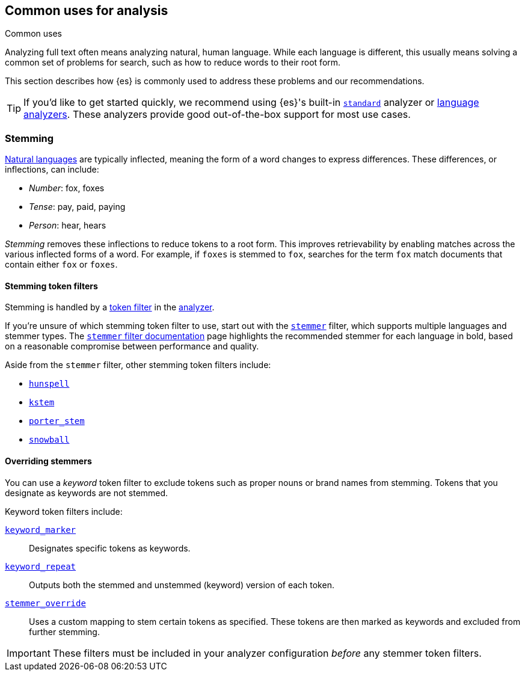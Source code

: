 == Common uses for analysis
++++
<titleabbrev>Common uses</titleabbrev>
++++

Analyzing full text often means analyzing natural, human language. While each
language is different, this usually means solving a common set of problems for
search, such as how to reduce words to their root form.

This section describes how {es} is commonly used to address these problems and
our recommendations.

[TIP]
====
If you'd like to get started quickly, we recommend using {es}'s built-in
<<analysis-standard-analyzer,`standard`>> analyzer or 
<<analysis-lang-analyzer,language analyzers>>. These analyzers provide good
out-of-the-box support for most use cases.
====

[float]
[[stemming]]
=== Stemming

https://simple.wikipedia.org/wiki/Natural_language[Natural languages] are
typically inflected, meaning the form of a word changes to express differences.
These differences, or inflections, can include:

* _Number_:      fox, foxes
* _Tense_:       pay, paid, paying
* _Person_:      hear, hears

_Stemming_ removes these inflections to reduce tokens to a root form. This
improves retrievability by enabling matches across the various inflected forms
of a word. For example, if `foxes` is stemmed to `fox`, searches for the term
`fox` match documents that contain either `fox` or `foxes`.

[float]
[[stemming-token-filters]]
==== Stemming token filters

Stemming is handled by a <<analysis-tokenfilters,token filter>> in
the <<analyzer-anatomy,analyzer>>.

If you're unsure of which stemming token filter to use, start out with the
<<analysis-stemmer-tokenfilter,`stemmer`>> filter, which supports multiple
languages and stemmer types. The <<analysis-stemmer-tokenfilter,`stemmer` filter
documentation>> page highlights the recommended stemmer for each language in
bold, based on a reasonable compromise between performance and quality.

Aside from the `stemmer` filter, other stemming token filters include:

* <<analysis-hunspell-tokenfilter,`hunspell`>>
* <<analysis-kstem-tokenfilter,`kstem`>>
* <<analysis-porterstem-tokenfilter,`porter_stem`>>
* <<analysis-snowball-tokenfilter,`snowball`>>

[float]
[[overriding-stemmers]]
==== Overriding stemmers

[[stemmer-keyword]]
You can use a _keyword_ token filter to exclude tokens such as proper nouns or
brand names from stemming. Tokens that you designate as keywords are not
stemmed.

Keyword token filters include:

<<analysis-keyword-repeat-tokenfilter,`keyword_marker`>>::
Designates specific tokens as keywords.

<<analysis-keyword-repeat-tokenfilter,`keyword_repeat`>>::
Outputs both the stemmed and unstemmed (keyword) version of each token.

<<analysis-stemmer-override-tokenfilter,`stemmer_override`>>::
Uses a custom mapping to stem certain tokens as specified. These tokens are then
marked as keywords and excluded from further stemming.

[IMPORTANT]
====
These filters must be included in your analyzer configuration _before_ any
stemmer token filters.
====
